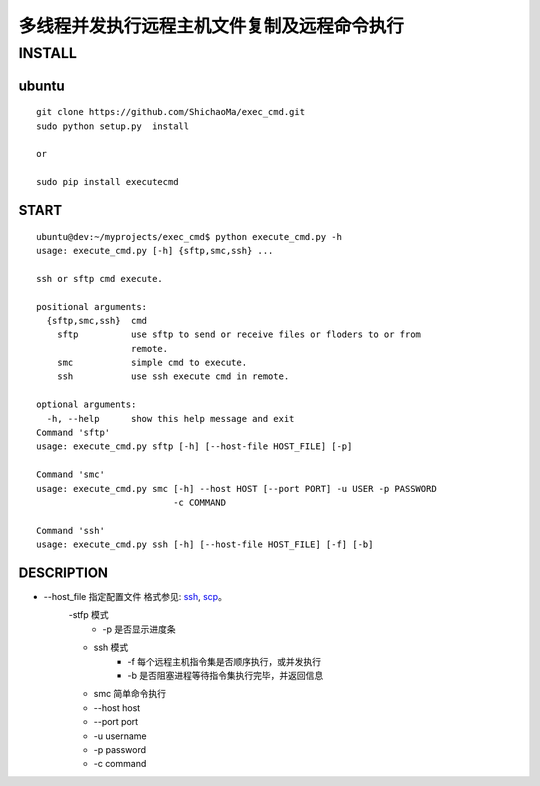 多线程并发执行远程主机文件复制及远程命令执行
======================
INSTALL
-------
ubuntu
>>>>>>
::

    git clone https://github.com/ShichaoMa/exec_cmd.git
    sudo python setup.py  install

    or

    sudo pip install executecmd
START
>>>>>
::

    ubuntu@dev:~/myprojects/exec_cmd$ python execute_cmd.py -h
    usage: execute_cmd.py [-h] {sftp,smc,ssh} ...

    ssh or sftp cmd execute.

    positional arguments:
      {sftp,smc,ssh}  cmd
        sftp          use sftp to send or receive files or floders to or from
                      remote.
        smc           simple cmd to execute.
        ssh           use ssh execute cmd in remote.

    optional arguments:
      -h, --help      show this help message and exit
    Command 'sftp'
    usage: execute_cmd.py sftp [-h] [--host-file HOST_FILE] [-p]

    Command 'smc'
    usage: execute_cmd.py smc [-h] --host HOST [--port PORT] -u USER -p PASSWORD
                              -c COMMAND

    Command 'ssh'
    usage: execute_cmd.py ssh [-h] [--host-file HOST_FILE] [-f] [-b]

DESCRIPTION
>>>>>>>>>>>

- --host_file 指定配置文件 格式参见: ssh_, scp_。
    .. _ssh: https://github.com/ShichaoMa/exec_cmd/blob/master/host_file_ssh
    .. _scp: https://github.com/ShichaoMa/exec_cmd/blob/master/host_file_sftp
    -stfp 模式
        - -p 是否显示进度条
    - ssh 模式
        - -f 每个远程主机指令集是否顺序执行，或并发执行
        - -b 是否阻塞进程等待指令集执行完毕，并返回信息
    - smc 简单命令执行
    - --host host
    - --port port
    - -u username
    - -p password
    - -c command

